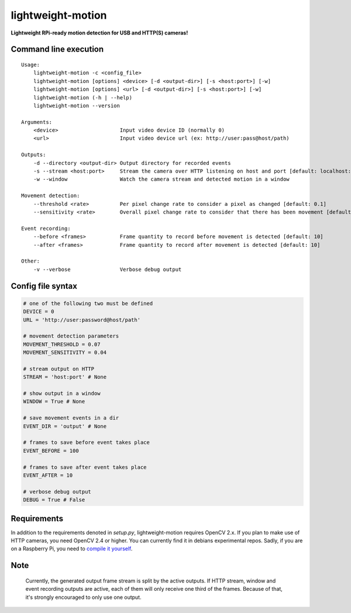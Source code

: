 lightweight-motion
==================

**Lightweight RPi-ready motion detection for USB and HTTP(S) cameras!**


Command line execution
-----------------------

::

    Usage:
        lightweight-motion -c <config_file>
        lightweight-motion [options] <device> [-d <output-dir>] [-s <host:port>] [-w]
        lightweight-motion [options] <url> [-d <output-dir>] [-s <host:port>] [-w]
        lightweight-motion (-h | --help)
        lightweight-motion --version

    Arguments:
        <device>                    Input video device ID (normally 0)
        <url>                       Input video device url (ex: http://user:pass@host/path)

    Outputs:
        -d --directory <output-dir> Output directory for recorded events
        -s --stream <host:port>     Stream the camera over HTTP listening on host and port [default: localhost:8080]
        -w --window                 Watch the camera stream and detected motion in a window

    Movement detection:
        --threshold <rate>          Per pixel change rate to consider a pixel as changed [default: 0.1]
        --sensitivity <rate>        Overall pixel change rate to consider that there has been movement [default: 0.1]

    Event recording:
        --before <frames>           Frame quantity to record before movement is detected [default: 10]
        --after <frames>            Frame quantity to record after movement is detected [default: 10]

    Other:
        -v --verbose                Verbose debug output


Config file syntax
------------------


.. code:: python
    

    # one of the following two must be defined
    DEVICE = 0
    URL = 'http://user:password@host/path'

    # movement detection parameters
    MOVEMENT_THRESHOLD = 0.07
    MOVEMENT_SENSITIVITY = 0.04

    # stream output on HTTP
    STREAM = 'host:port' # None

    # show output in a window
    WINDOW = True # None

    # save movement events in a dir
    EVENT_DIR = 'output' # None

    # frames to save before event takes place
    EVENT_BEFORE = 100

    # frames to save after event takes place
    EVENT_AFTER = 10

    # verbose debug output
    DEBUG = True # False


Requirements
------------

In addition to the requirements denoted in `setup.py`, lightweight-motion requires OpenCV 2.x. If you plan to make use of HTTP cameras, you need OpenCV 2.4 or higher. You can currently find it in debians experimental repos. Sadly, if you are on a Raspberry Pi, you need to `compile it yourself <http://mitchtech.net/raspberry-pi-opencv/>`_.


Note
----

    Currently, the generated output frame stream is split by the active outputs. If HTTP stream, window and event recording outputs are active, each of them will only receive one third of the frames. Because of that, it's strongly encouraged to only use one output.
